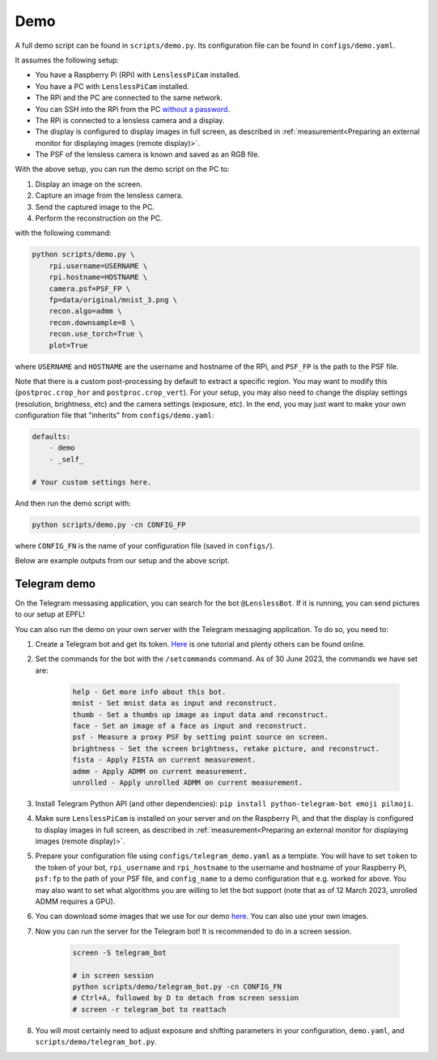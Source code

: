 Demo
====

A full demo script can be found in ``scripts/demo.py``. Its configuration
file can be found in ``configs/demo.yaml``.

It assumes the following setup:

* You have a Raspberry Pi (RPi) with ``LenslessPiCam`` installed.
* You have a PC with ``LenslessPiCam`` installed.
* The RPi and the PC are connected to the same network.
* You can SSH into the RPi from the PC `without a password <https://medium.com/@bezzam/headless-and-passwordless-interfacing-with-a-raspberry-pi-ssh-453dd75154c3>`_.
* The RPi is connected to a lensless camera and a display.
* The display is configured to display images in full screen, as described in :ref:`measurement<Preparing an external monitor for displaying images (remote display)>`.
* The PSF of the lensless camera is known and saved as an RGB file.

.. image:: demo_setup.png
    :alt: Example setup for the demo.
    :align: center

With the above setup, you can run the demo script on the PC to:

#. Display an image on the screen.
#. Capture an image from the lensless camera.
#. Send the captured image to the PC.
#. Perform the reconstruction on the PC.

with the following command:

.. code-block:: bash

    python scripts/demo.py \
        rpi.username=USERNAME \
        rpi.hostname=HOSTNAME \
        camera.psf=PSF_FP \
        fp=data/original/mnist_3.png \
        recon.algo=admm \
        recon.downsample=8 \
        recon.use_torch=True \
        plot=True

where ``USERNAME`` and ``HOSTNAME`` are the username and hostname of the RPi,
and ``PSF_FP`` is the path to the PSF file.

Note that there is a custom post-processing by default to extract a 
specific region. You may want to modify this (``postproc.crop_hor``
and ``postproc.crop_vert``). For your setup, you may also need to change
the display settings (resolution, brightness, etc) and the camera settings
(exposure, etc). In the end, you may just want to make your own configuration
file that "inherits" from ``configs/demo.yaml``:

.. code-block:: yaml

    defaults:
        - demo
        - _self_

    # Your custom settings here.

And then run the demo script with:

.. code-block:: bash

    python scripts/demo.py -cn CONFIG_FP

where ``CONFIG_FN`` is the name of your configuration file (saved in
``configs/``).

Below are example outputs from our setup and the above script.

.. image:: https://github.com/LCAV/LenslessPiCam/raw/main/scripts/recon/example.png
    :alt: Example demo output.
    :align: center


Telegram demo
-------------

On the Telegram messasing application, you can search for the bot ``@LenslessBot``. If
it is running, you can send pictures to our setup at EPFL!

You can also run the demo on your own server with the Telegram messaging application. To do so, 
you need to:

#. Create a Telegram bot and get its token. `Here <https://zlliu.medium.com/quickstart-coding-your-own-python-telegram-bot-1c3168e04d9d>`_ is one tutorial and plenty others can be found online.

#. Set the commands for the bot with the ``/setcommands`` command. As of 30 June 2023, the commands we have set are:

    .. code :: none

        help - Get more info about this bot.
        mnist - Set mnist data as input and reconstruct.
        thumb - Set a thumbs up image as input data and reconstruct.
        face - Set an image of a face as input and reconstruct.
        psf - Measure a proxy PSF by setting point source on screen.
        brightness - Set the screen brightness, retake picture, and reconstruct.
        fista - Apply FISTA on current measurement.
        admm - Apply ADMM on current measurement.
        unrolled - Apply unrolled ADMM on current measurement.

#. Install Telegram Python API (and other dependencies): ``pip install python-telegram-bot emoji pilmoji``.

#. Make sure ``LenslessPiCam`` is installed on your server and on the Raspberry Pi, and that the display is configured to display images in full screen, as described in :ref:`measurement<Preparing an external monitor for displaying images (remote display)>`.

#. Prepare your configuration file using ``configs/telegram_demo.yaml`` as a template. You will have to set ``token`` to the token of your bot, ``rpi_username`` and ``rpi_hostname`` to the username and hostname of your Raspberry Pi, ``psf:fp`` to the path of your PSF file, and ``config_name`` to a demo configuration that e.g. worked for above. You may also want to set what algorithms you are willing to let the bot support (note that as of 12 March 2023, unrolled ADMM requires a GPU).

#. You can download some images that we use for our demo `here <https://drive.switch.ch/index.php/s/NdgHlcDeHVDH5ww?path=%2Foriginal>`_. You can also use your own images.

#. Now you can run the server for the Telegram bot! It is recommended to do in a screen session.

    .. code-block:: bash

        screen -S telegram_bot

        # in screen session
        python scripts/demo/telegram_bot.py -cn CONFIG_FN
        # Ctrl+A, followed by D to detach from screen session
        # screen -r telegram_bot to reattach

#. You will most certainly need to adjust exposure and shifting parameters in your configuration, ``demo.yaml``, and ``scripts/demo/telegram_bot.py``.



